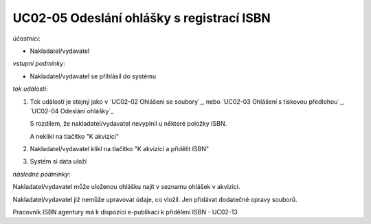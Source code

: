 .. Odeslání ohlášení s registrací ISBN
UC02-05 Odeslání ohlášky s registrací ISBN
~~~~~~~~~~~~~~~~~~~~~~~~~~~~~~~~~~~~~~~~~~~~~~~

*účastníci*:

- Nakladatel/vydavatel

*vstupní podmínky*:

- Nakladatel/vydavatel se přihlásil do systému

*tok událostí*:

1. Tok událostí je stejný jako v `UC02-02 Ohlášení se soubory`_,
   nebo 
   `UC02-03 Ohlášení s tiskovou předlohou`_, `UC02-04 Odeslání ohlášky`_
  
   S rozdílem, že nakladatel/vydavatel nevyplnil u některé položky ISBN.

   A neklikl na tlačítko "K akvizici"

2. Nakladatel/vydavatel klikl na tlačítko "K akvizici a přidělit ISBN"
3. Systém si data uloží
   
*následné podmínky*:

Nakladatel/vydavatel může uloženou ohlášku najít v seznamu ohlášek v akvizici.

Nakladatel/vydavatel již nemůže upravovat údaje, co vložil. Jen přidávat dodatečné opravy souborů.

Pracovník ISBN agentury má k dispozici e-publikaci k přidělení ISBN - UC02-13

